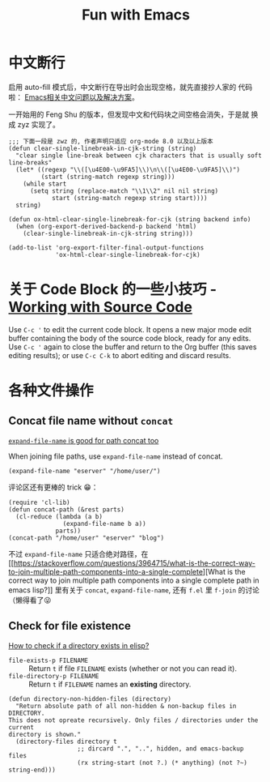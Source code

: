 #+title: Fun with Emacs

* 中文断行
  启用 auto-fill 模式后，中文断行在导出时会出现空格，就先直接抄人家的
  代码啦： [[https://github.com/hick/emacs-chinese#%E4%B8%AD%E6%96%87%E6%96%AD%E8%A1%8C][Emacs相关中文问题以及解决方案]]。

  一开始用的 Feng Shu 的版本，但发现中文和代码块之间空格会消失，于是就
  换成 zyz 实现了。

  #+BEGIN_SRC elisp
    ;;; 下面一段是 zwz 的, 作者声明只适应 org-mode 8.0 以及以上版本
    (defun clear-single-linebreak-in-cjk-string (string)
      "clear single line-break between cjk characters that is usually soft line-breaks"
      (let* ((regexp "\\([\u4E00-\u9FA5]\\)\n\\([\u4E00-\u9FA5]\\)")
             (start (string-match regexp string)))
        (while start
          (setq string (replace-match "\\1\\2" nil nil string)
                start (string-match regexp string start))))
      string)

    (defun ox-html-clear-single-linebreak-for-cjk (string backend info)
      (when (org-export-derived-backend-p backend 'html)
        (clear-single-linebreak-in-cjk-string string)))

    (add-to-list 'org-export-filter-final-output-functions
                 'ox-html-clear-single-linebreak-for-cjk)
  #+END_SRC

* 关于 Code Block 的一些小技巧 - [[https://orgmode.org/guide/Working-with-Source-Code.html][Working with Source Code]]
  Use =C-c '= to edit the current code block. It opens a new major
  mode edit buffer containing the body of the source code block, ready
  for any edits. Use =C-c '= again to close the buffer and return to
  the Org buffer (this saves editing results); or use =C-c C-k= to
  abort editing and discard results.

* 各种文件操作
** Concat file name without =concat=
   [[https://www.reddit.com/r/emacs/comments/umb24/expandfilename_is_good_for_path_concat_too/][=expand-file-name= is good for path concat too]]

   When joining file paths, use =expand-file-name= instead of concat.

   #+BEGIN_SRC elisp :exports both
     (expand-file-name "eserver" "/home/user/")
   #+END_SRC

   评论区还有更棒的 trick 😁：
   #+BEGIN_SRC elisp :exports both
     (require 'cl-lib)
     (defun concat-path (&rest parts)
       (cl-reduce (lambda (a b)
                    (expand-file-name b a))
                  parts))
     (concat-path "/home/user" "eserver" "blog")
   #+END_SRC

   不过 =expand-file-name= 只适合绝对路径，在 [[https://stackoverflow.com/questions/3964715/what-is-the-correct-way-to-join-multiple-path-components-into-a-single-complete][What is the correct way
   to join multiple path components into a single complete path in
   emacs lisp?]] 里有关于 =concat=, =expand-file-name=, 还有 =f.el= 里
   =f-join= 的讨论（懒得看了😜
** Check for file existence
   [[https://emacs.stackexchange.com/questions/34392/how-to-check-if-a-directory-exists-in-elisp][How to check if a directory exists in elisp?]]

   - =file-exists-p FILENAME= :: Return =t= if file =FILENAME= exists
     (whether or not you can read it).
   - =file-directory-p FILENAME= :: Return =t= if =FILENAME= names an
     *existing* directory.


   #+BEGIN_SRC elisp
     (defun directory-non-hidden-files (directory)
       "Return absolute path of all non-hidden & non-backup files in DIRECTORY.
     This does not opreate recursively. Only files / directories under the current
     directory is shown."
       (directory-files directory t
                        ;; dircard ".", "..", hidden, and emacs-backup files
                        (rx string-start (not ?.) (* anything) (not ?~) string-end)))
   #+END_SRC
